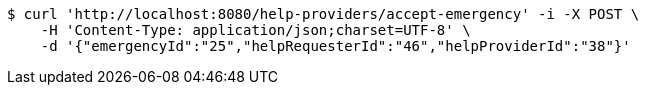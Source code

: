 [source,bash]
----
$ curl 'http://localhost:8080/help-providers/accept-emergency' -i -X POST \
    -H 'Content-Type: application/json;charset=UTF-8' \
    -d '{"emergencyId":"25","helpRequesterId":"46","helpProviderId":"38"}'
----